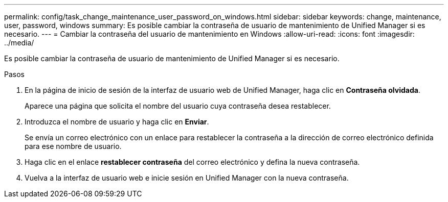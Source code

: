 ---
permalink: config/task_change_maintenance_user_password_on_windows.html 
sidebar: sidebar 
keywords: change, maintenance, user, password, windows 
summary: Es posible cambiar la contraseña de usuario de mantenimiento de Unified Manager si es necesario. 
---
= Cambiar la contraseña del usuario de mantenimiento en Windows
:allow-uri-read: 
:icons: font
:imagesdir: ../media/


[role="lead"]
Es posible cambiar la contraseña de usuario de mantenimiento de Unified Manager si es necesario.

.Pasos
. En la página de inicio de sesión de la interfaz de usuario web de Unified Manager, haga clic en *Contraseña olvidada*.
+
Aparece una página que solicita el nombre del usuario cuya contraseña desea restablecer.

. Introduzca el nombre de usuario y haga clic en *Enviar*.
+
Se envía un correo electrónico con un enlace para restablecer la contraseña a la dirección de correo electrónico definida para ese nombre de usuario.

. Haga clic en el enlace *restablecer contraseña* del correo electrónico y defina la nueva contraseña.
. Vuelva a la interfaz de usuario web e inicie sesión en Unified Manager con la nueva contraseña.

